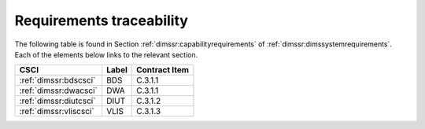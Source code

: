 .. _requirementstraceability:

Requirements traceability
=========================

The following table is found in Section :ref:`dimssr:capabilityrequirements` of
:ref:`dimssr:dimssystemrequirements`.  Each of the elements below links to the
relevant section.

===================================== ========= =============
CSCI                                  Label     Contract Item
===================================== ========= =============
:ref:`dimssr:bdscsci`                 BDS       C.3.1.1
:ref:`dimssr:dwacsci`                 DWA       C.3.1.1
:ref:`dimssr:diutcsci`                DIUT      C.3.1.2
:ref:`dimssr:vliscsci`                VLIS      C.3.1.3
===================================== ========= =============

